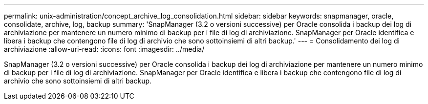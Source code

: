 ---
permalink: unix-administration/concept_archive_log_consolidation.html 
sidebar: sidebar 
keywords: snapmanager, oracle, consolidate, archive, log, backup 
summary: 'SnapManager (3.2 o versioni successive) per Oracle consolida i backup dei log di archiviazione per mantenere un numero minimo di backup per i file di log di archiviazione. SnapManager per Oracle identifica e libera i backup che contengono file di log di archivio che sono sottoinsiemi di altri backup.' 
---
= Consolidamento dei log di archiviazione
:allow-uri-read: 
:icons: font
:imagesdir: ../media/


[role="lead"]
SnapManager (3.2 o versioni successive) per Oracle consolida i backup dei log di archiviazione per mantenere un numero minimo di backup per i file di log di archiviazione. SnapManager per Oracle identifica e libera i backup che contengono file di log di archivio che sono sottoinsiemi di altri backup.
